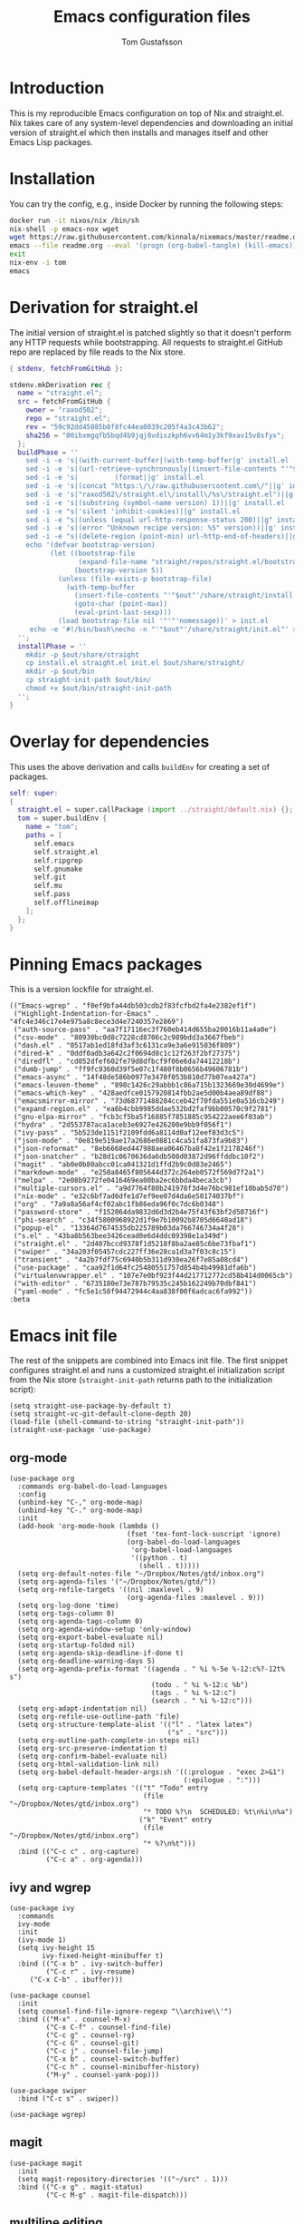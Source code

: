 #+TITLE: Emacs configuration files
#+AUTHOR: Tom Gustafsson

* Introduction

This is my reproducible Emacs configuration on top of Nix and straight.el.  Nix
takes care of any system-level dependencies and downloading an initial version
of straight.el which then installs and manages itself and other Emacs Lisp
packages.

* Installation

You can try the config, e.g., inside Docker by running the following steps:
#+begin_src sh
docker run -it nixos/nix /bin/sh
nix-shell -p emacs-nox wget
wget https://raw.githubusercontent.com/kinnala/nixemacs/master/readme.org
emacs --file readme.org --eval '(progn (org-babel-tangle) (kill-emacs))'
exit
nix-env -i tom
emacs
#+end_src

* Derivation for straight.el

The initial version of straight.el is patched slightly so that it doesn't
perform any HTTP requests while bootstrapping.  All requests to straight.el
GitHub repo are replaced by file reads to the Nix store.

#+begin_src nix :mkdirp yes :tangle ~/.config/nixpkgs/straight/default.nix
{ stdenv, fetchFromGitHub }:

stdenv.mkDerivation rec {
  name = "straight.el";
  src = fetchFromGitHub {
    owner = "raxod502";
    repo = "straight.el";
    rev = "59c92dd45085b8f8fc44ea0039c205f4a3c43b62";
    sha256 = "00ibxmgqfb5bqd4b9jqj8vdiszkph6vv64m1y3kf9xav15v8sfyx";
  };
  buildPhase = ''
    sed -i -e 's|(with-current-buffer|(with-temp-buffer|g' install.el
    sed -i -e 's|(url-retrieve-synchronously|(insert-file-contents "'"$out"'/share/straight/straight.el")|g' install.el
    sed -i -e 's|         (format||g' install.el
    sed -i -e 's|(concat "https:\/\/raw.githubusercontent.com\/"||g' install.el
    sed -i -e 's|"raxod502\/straight.el\/install\/%s\/straight.el")||g' install.el
    sed -i -e 's|(substring (symbol-name version) 1))||g' install.el
    sed -i -e "s|'silent 'inhibit-cookies)||g" install.el
    sed -i -e "s|(unless (equal url-http-response-status 200)||g" install.el
    sed -i -e 's|(error "Unknown recipe version: %S" version))||g' install.el  
    sed -i -e "s|(delete-region (point-min) url-http-end-of-headers)||g" install.el
    echo '(defvar bootstrap-version)
          (let ((bootstrap-file
                 (expand-file-name "straight/repos/straight.el/bootstrap.el" user-emacs-directory))
                (bootstrap-version 5))
            (unless (file-exists-p bootstrap-file)
              (with-temp-buffer
                (insert-file-contents "'"$out"'/share/straight/install.el")
                (goto-char (point-max))
                (eval-print-last-sexp)))
            (load bootstrap-file nil '"'"'nomessage))' > init.el
     echo -e '#!/bin/bash\necho -n "'"$out"'/share/straight/init.el"' > straight-init-path
  '';
  installPhase = ''
    mkdir -p $out/share/straight
    cp install.el straight.el init.el $out/share/straight/
    mkdir -p $out/bin
    cp straight-init-path $out/bin/
    chmod +x $out/bin/straight-init-path
  '';
}
#+end_src

* Overlay for dependencies

This uses the above derivation and calls =buildEnv= for creating a set of
packages.

#+begin_src nix :mkdirp yes :tangle ~/.config/nixpkgs/overlays/emacs.nix
self: super:
{
  straight.el = super.callPackage (import ../straight/default.nix) {};
  tom = super.buildEnv {
    name = "tom";
    paths = [
      self.emacs
      self.straight.el
      self.ripgrep
      self.gnumake
      self.git
      self.mu
      self.pass
      self.offlineimap
    ];
  };
}
#+end_src

* Pinning Emacs packages

This is a version lockfile for straight.el.

#+begin_src elisp :mkdirp yes :tangle ~/.emacs.d/straight/versions/default.el
(("Emacs-wgrep" . "f0ef9bfa44db503cdb2f83fcfbd2fa4e2382ef1f")
 ("Highlight-Indentation-for-Emacs" . "4fc4e346c17e4e975a8c8ece3d4e7240357e2869")
 ("auth-source-pass" . "aa7f17116ec3f760eb414d655ba20016b11a4a0e")
 ("csv-mode" . "80930bc0d8c7228cd8706c2c989bdd3a3667fbeb")
 ("dash.el" . "0517ab1ed18fd3af3c6131ca9e3a6e915036f809")
 ("dired-k" . "0ddf0adb3a642c2f0694d8c1c12f263f2bf27375")
 ("diredfl" . "cd052dfef602fe79d8dfbcf9f06e6da74412218b")
 ("dumb-jump" . "ff9fc9360d39f5e07c1f480f8b0656b49606781b")
 ("emacs-async" . "14f48de586b0977e3470f053b810d77b07ea427a")
 ("emacs-leuven-theme" . "898c1426c29abbb1c86a715b1323669e30d4699e")
 ("emacs-which-key" . "428aedfce0157920814fbb2ae5d00b4aea89df88")
 ("emacsmirror-mirror" . "73d68771488284cceb42f70fda551e0a516cb249")
 ("expand-region.el" . "ea6b4cbb9985ddae532bd2faf9bb00570c9f2781")
 ("gnu-elpa-mirror" . "fcb3cf5ba5f16885f7851885c954222aee6f03ab")
 ("hydra" . "2d553787aca1aceb3e6927e426200e9bb9f056f1")
 ("ivy-pass" . "5b523de1151f2109fdd6a8114d0af12eef83d3c5")
 ("json-mode" . "0e819e519ae17a2686e0881c4ca51fa873fa9b83")
 ("json-reformat" . "8eb6668ed447988aea06467ba8f42e1f2178246f")
 ("json-snatcher" . "b28d1c0670636da6db508d03872d96ffddbc10f2")
 ("magit" . "ab0e0b80abcc01ca041321d1ffd2b9c0d83e2465")
 ("markdown-mode" . "e250a8465f805644d372c264eb0572f569d7f2a1")
 ("melpa" . "2e08b9272fe0416469ea00ba2ec6bbda4beca3cb")
 ("multiple-cursors.el" . "a9d7764f80b241978f3d4e76bc981ef10bab5d70")
 ("nix-mode" . "e32c6bf7ad6dfe1d7ef9ee07d4da6e50174037bf")
 ("org" . "7a9a8a56af4cf02abc1fb86eda96f0c7dc6b0348")
 ("password-store" . "f152064da9832d6d3d2b4e75f43f63bf2d50716f")
 ("phi-search" . "c34f5800968922d1f9e7b10092b8705d6640ad18")
 ("popup-el" . "13364d7674535db225789b03da766746734a4f28")
 ("s.el" . "43ba8b563bee3426cead0e6d4ddc09398e1a349d")
 ("straight.el" . "2d407bccd9378f1d5218f8ba2ae85c6be73fbaf1")
 ("swiper" . "34a203f05457cdc227ff36e28ca1d3a7f03c8c15")
 ("transient" . "4a2b7fdf75c6940b5b311d930ea26f7e85a08cd4")
 ("use-package" . "caa92f1d64fc25480551757d854b4b49981dfa6b")
 ("virtualenvwrapper.el" . "107e7e0bf923f44d217712772cd58b414d0065cb")
 ("with-editor" . "6735180e73e787b79535c245b162249b70dbf841")
 ("yaml-mode" . "fc5e1c58f94472944c4aa838f00f6adcac6fa992"))
:beta
#+end_src

* Emacs init file

The rest of the snippets are combined into Emacs init file.  The first snippet
configures straight.el and runs a customized straight.el initialization script
from the Nix store (=straight-init-path= returns path to the initialization
script):

#+begin_src elisp :mkdirp yes :tangle ~/.emacs.d/init.el
(setq straight-use-package-by-default t)
(setq straight-vc-git-default-clone-depth 20)
(load-file (shell-command-to-string "straight-init-path"))
(straight-use-package 'use-package)
#+end_src

** org-mode

#+begin_src elisp :mkdirp yes :tangle ~/.emacs.d/init.el
(use-package org
  :commands org-babel-do-load-languages
  :config
  (unbind-key "C-," org-mode-map)
  (unbind-key "C-." org-mode-map)
  :init
  (add-hook 'org-mode-hook (lambda ()
                             (fset 'tex-font-lock-suscript 'ignore)
                             (org-babel-do-load-languages
                              'org-babel-load-languages
                              '((python . t)
                                (shell . t)))))
  (setq org-default-notes-file "~/Dropbox/Notes/gtd/inbox.org")
  (setq org-agenda-files '("~/Dropbox/Notes/gtd/"))
  (setq org-refile-targets '((nil :maxlevel . 9)
                             (org-agenda-files :maxlevel . 9)))
  (setq org-log-done 'time)
  (setq org-tags-column 0)
  (setq org-agenda-tags-column 0)
  (setq org-agenda-window-setup 'only-window)
  (setq org-export-babel-evaluate nil)
  (setq org-startup-folded nil)
  (setq org-agenda-skip-deadline-if-done t)
  (setq org-deadline-warning-days 5)
  (setq org-agenda-prefix-format '((agenda . " %i %-5e %-12:c%?-12t% s")
                                   (todo . " %i %-12:c %b")
                                   (tags . " %i %-12:c")
                                   (search . " %i %-12:c")))
  (setq org-adapt-indentation nil)
  (setq org-refile-use-outline-path 'file)
  (setq org-structure-template-alist '(("l" . "latex latex")
                                       ("s" . "src")))
  (setq org-outline-path-complete-in-steps nil)
  (setq org-src-preserve-indentation t)
  (setq org-confirm-babel-evaluate nil)
  (setq org-html-validation-link nil)
  (setq org-babel-default-header-args:sh '((:prologue . "exec 2>&1")
                                           (:epilogue . ":")))
  (setq org-capture-templates '(("t" "Todo" entry
                                 (file "~/Dropbox/Notes/gtd/inbox.org")
                                 "* TODO %?\n  SCHEDULED: %t\n%i\n%a")
                                ("k" "Event" entry
                                 (file "~/Dropbox/Notes/gtd/inbox.org")
                                 "* %?\n%t")))
  :bind (("C-c c" . org-capture)
         ("C-c a" . org-agenda)))
#+end_src


** ivy and wgrep

#+begin_src elisp :mkdirp yes :tangle ~/.emacs.d/init.el
(use-package ivy
  :commands
  ivy-mode
  :init
  (ivy-mode 1)
  (setq ivy-height 15
        ivy-fixed-height-minibuffer t)
  :bind (("C-x b" . ivy-switch-buffer)
         ("C-c r" . ivy-resume)
	 ("C-x C-b" . ibuffer)))

(use-package counsel
  :init
  (setq counsel-find-file-ignore-regexp "\\archive\\'")
  :bind (("M-x" . counsel-M-x)
         ("C-x C-f" . counsel-find-file)
         ("C-c g" . counsel-rg)
         ("C-c G" . counsel-git)
         ("C-c j" . counsel-file-jump)
         ("C-x b" . counsel-switch-buffer)
         ("C-c h" . counsel-minibuffer-history)
         ("M-y" . counsel-yank-pop)))

(use-package swiper
  :bind ("C-c s" . swiper))

(use-package wgrep)
#+end_src

** magit

#+begin_src elisp :mkdirp yes :tangle ~/.emacs.d/init.el
(use-package magit
  :init
  (setq magit-repository-directories '(("~/src" . 1)))
  :bind (("C-x g" . magit-status)
         ("C-c M-g" . magit-file-dispatch)))
#+end_src

** multiline editing

#+begin_src elisp :mkdirp yes :tangle ~/.emacs.d/init.el
(use-package expand-region
  :after (org)
  :bind ("C-." . er/expand-region)
  :init
  (require 'expand-region)
  (require 'cl)
  (defun mark-around* (search-forward-char)
    (let* ((expand-region-fast-keys-enabled nil)
           (char (or search-forward-char
                     (char-to-string
                      (read-char "Mark inner, starting with:"))))
           (q-char (regexp-quote char))
           (starting-point (point)))
      (when search-forward-char
        (search-forward char (point-at-eol)))
      (cl-flet ((message (&rest args) nil))
        (er--expand-region-1)
        (er--expand-region-1)
        (while (and (not (= (point) (point-min)))
                    (not (looking-at q-char)))
          (er--expand-region-1))
        (er/expand-region -1))))
  (defun mark-around ()
    (interactive)
    (mark-around* nil))
  (define-key global-map (kbd "M-i") 'mark-around))

(use-package multiple-cursors
  :init
  (define-key global-map (kbd "C-'") 'mc-hide-unmatched-lines-mode)
  (define-key global-map (kbd "C-,") 'mc/mark-next-like-this)
  (define-key global-map (kbd "C-;") 'mc/mark-all-dwim)
  (setq hum/lines-to-expand 1))

(use-package phi-search
  :after multiple-cursors
  :init (require 'phi-replace)
  :bind ("C-:" . phi-replace)
  :bind (:map mc/keymap
              ("C-s" . phi-search)
              ("C-r" . phi-search-backward)))
#+end_src

** dired

#+begin_src elisp :mkdirp yes :tangle ~/.emacs.d/init.el
(use-package term
  :straight nil)

(use-package dired-x
  :straight nil)

(use-package dired
  :straight nil
  :after (term dired-x)
  :init
  (setq dired-dwim-target t)
  (setq dired-omit-files "^\\...+$")
  (defun run-gnome-terminal-here ()
    (interactive)
    (shell-command "gnome-terminal"))
  (setq dired-guess-shell-alist-user
        '(("\\.pdf\\'" "evince")
          ("\\.eps\\'" "evince")
          ("\\.jpe?g\\'" "eog")
          ("\\.png\\'" "eog")
          ("\\.gif\\'" "eog")
          ("\\.xpm\\'" "eog")))
  :bind (("C-x C-j" . dired-jump))
  :bind (:map dired-mode-map
              ("'" . run-gnome-terminal-here)
              ("j" . swiper)
              ("s" . swiper)))

(use-package dired-k
  :after (dired)
  :bind (:map dired-mode-map
              ("g" . dired-k)))

(use-package diredfl
  :commands diredfl-global-mode
  :init
  (diredfl-global-mode)
  (put 'diredp-tagged-autofile-name 'face-alias 'diredfl-tagged-autofile-name)
  (put 'diredp-autofile-name 'face-alias 'diredfl-autofile-name)
  (put 'diredp-ignored-file-name 'face-alias 'diredfl-ignored-file-name)
  (put 'diredp-symlink 'face-alias 'diredfl-symlink)
  (put 'diredp-compressed-file-name 'face-alias 'diredfl-compressed-file-name)
  (put 'diredp-file-suffix 'face-alias 'diredfl-file-suffix)
  (put 'diredp-compressed-extensions 'face-alias 'diredfl-compressed-extensions)
  (put 'diredp-deletion 'face-alias 'diredfl-deletion)
  (put 'diredp-deletion-file-name 'face-alias 'diredfl-deletion-file-name)
  (put 'diredp-flag-mark-line 'face-alias 'diredfl-flag-mark-line)
  (put 'diredp-rare-priv 'face-alias 'diredfl-rare-priv)
  (put 'diredp-number 'face-alias 'diredfl-number)
  (put 'diredp-exec-priv 'face-alias 'diredfl-exec-priv)
  (put 'diredp-file-name 'face-alias 'diredfl-file-name)
  (put 'diredp-dir-heading 'face-alias 'diredfl-dir-heading)
  (put 'diredp-compressed-file-suffix 'face-alias 'diredfl-compressed-file-suffix)
  (put 'diredp-flag-mark 'face-alias 'diredfl-flag-mark)
  (put 'diredp-mode-set-explicitly 'face-alias 'diredfl-mode-set-explicitly)
  (put 'diredp-executable-tag 'face-alias 'diredfl-executable-tag)
  (put 'diredp-global-mode-hook 'face-alias 'diredfl-global-mode-hook)
  (put 'diredp-ignore-compressed-flag 'face-alias 'diredfl-ignore-compressed-flag)
  (put 'diredp-dir-priv 'face-alias 'diredfl-dir-priv)
  (put 'diredp-date-time 'face-alias 'diredfl-date-time)
  (put 'diredp-other-priv 'face-alias 'diredfl-other-priv)
  (put 'diredp-no-priv 'face-alias 'diredfl-no-priv)
  (put 'diredp-link-priv 'face-alias 'diredfl-link-priv)
  (put 'diredp-write-priv 'face-alias 'diredfl-write-priv)
  (put 'diredp-global-mode-buffers 'face-alias 'diredfl-global-mode-buffers)
  (put 'dired-directory 'face-alias 'diredfl-dir-name)
  (put 'diredp-read-priv 'face-alias 'diredfl-read-priv))
#+end_src

** syntax highlighting

#+begin_src elisp :mkdirp yes :tangle ~/.emacs.d/init.el
(use-package json-mode)

(use-package highlight-indentation
  :commands (highlight-indentation-mode)
  :init
  (defun tom/hl-indent-color ()
     (set-face-background
      'highlight-indentation-face
      (face-attribute 'highlight :background)))
  (advice-add 'highlight-indentation-mode :after #'tom/hl-indent-color)
  :hook ((python-mode . highlight-indentation-mode)
         (python-mode . display-fill-column-indicator-mode)))

(use-package yaml-mode)

(use-package csv-mode
  :mode "\\.csv$"
  :init (setq csv-separators '(";")))

(use-package markdown-mode
  :commands (markdown-mode)
  :mode (("\\.md\\'" . markdown-mode)
         ("\\.markdown\\'" . markdown-mode)))

(use-package nix-mode)
#+end_src

*** theme

#+begin_src elisp :mkdirp yes :tangle ~/.emacs.d/init.el
(use-package leuven-theme
  :config
  (load-theme 'leuven t)
  (set-face-attribute 'font-lock-type-face nil :box 1)
  (set-face-attribute 'font-lock-function-name-face nil :box 1))

(global-hl-line-mode)
#+end_src

*** python

#+begin_src elisp :mkdirp yes :tangle ~/.emacs.d/init.el
(use-package dumb-jump
  :config
  (setq dumb-jump-selector 'ivy)
  :init
  (add-hook 'xref-backend-functions #'dumb-jump-xref-activate))

(use-package virtualenvwrapper
  :init (setq venv-location "~/.conda/envs"))

(use-package hydra)

;; from move-lines package, https://github.com/targzeta/move-lines
(defun move-lines--internal (n)
  "Moves the current line or, if region is actives, the lines surrounding
region, of N lines. Down if N is positive, up if is negative"
  (let* (text-start
         text-end
         (region-start (point))
         (region-end region-start)
         swap-point-mark
         delete-latest-newline)

    (when (region-active-p)
      (if (> (point) (mark))
          (setq region-start (mark))
        (exchange-point-and-mark)
        (setq swap-point-mark t
              region-end (point))))

    (end-of-line)
    (if (< (point) (point-max))
        (forward-char 1)
      (setq delete-latest-newline t)
      (insert-char ?\n))
    (setq text-end (point)
          region-end (- region-end text-end))

    (goto-char region-start)
    (beginning-of-line)
    (setq text-start (point)
          region-start (- region-start text-end))

    (let ((text (delete-and-extract-region text-start text-end)))
      (forward-line n)
      (when (not (= (current-column) 0))
        (insert-char ?\n)
        (setq delete-latest-newline t))
      (insert text))

    (forward-char region-end)

    (when delete-latest-newline
      (save-excursion
        (goto-char (point-max))
        (delete-char -1)))

    (when (region-active-p)
      (setq deactivate-mark nil)
      (set-mark (+ (point) (- region-start region-end)))
      (if swap-point-mark
          (exchange-point-and-mark)))))

(defun move-lines-up (n)
  "Moves the current line or, if region is actives, the lines surrounding
region, up by N lines, or 1 line if N is nil."
  (interactive "p")
  (if (eq n nil)
      (setq n 1))
  (move-lines--internal (- n)))

(defun move-lines-down (n)
  "Moves the current line or, if region is actives, the lines surrounding
region, down by N lines, or 1 line if N is nil."
  (interactive "p")
  (if (eq n nil)
      (setq n 1))
  (move-lines--internal n))

(defun tom/shift-left (start end &optional count)
  "Shift region left and activate hydra."
  (interactive
   (if mark-active
       (list (region-beginning) (region-end) current-prefix-arg)
     (list (line-beginning-position) (line-end-position) current-prefix-arg)))
  (python-indent-shift-left start end count)
  (tom/hydra-move-lines/body))

(defun tom/shift-right (start end &optional count)
  "Shift region right and activate hydra."
  (interactive
   (if mark-active
       (list (region-beginning) (region-end) current-prefix-arg)
     (list (line-beginning-position) (line-end-position) current-prefix-arg)))
  (python-indent-shift-right start end count)
  (tom/hydra-move-lines/body))

(defun tom/move-lines-p ()
  "Move lines up once and activate hydra."
  (interactive)
  (move-lines-up 1)
  (tom/hydra-move-lines/body))

(defun tom/move-lines-n ()
  "Move lines down once and activate hydra."
  (interactive)
  (move-lines-down 1)
  (tom/hydra-move-lines/body))

(defhydra tom/hydra-move-lines ()
  "Move one or multiple lines"
  ("n" move-lines-down "down")
  ("p" move-lines-up "up")
  ("<" python-indent-shift-left "left")
  (">" python-indent-shift-right "right"))

(define-key global-map (kbd "C-c n") 'tom/move-lines-n)
(define-key global-map (kbd "C-c p") 'tom/move-lines-p)
(define-key global-map (kbd "C-c <") 'tom/shift-left)
(define-key global-map (kbd "C-c >") 'tom/shift-right)
#+end_src

*** misc stuff

#+begin_src elisp :mkdirp yes :tangle  ~/.emacs.d/init.el
(use-package transient)

(use-package which-key
  :commands which-key-mode
  :init (which-key-mode))

;; useful functions

(defun tom/unfill-paragraph (&optional region)
  "Take REGION and turn it into a single line of text."
  (interactive (progn (barf-if-buffer-read-only) '(t)))
  (let ((fill-column (point-max))
        (emacs-lisp-docstring-fill-column t))
    (fill-paragraph nil region)))

(define-key global-map "\M-Q" 'tom/unfill-paragraph)

(defun tom/increment-number-decimal (&optional arg)
  "Increment the number forward from point by 'arg'."
  (interactive "p*")
  (save-excursion
    (save-match-data
      (let (inc-by field-width answer)
        (setq inc-by (if arg arg 1))
        (skip-chars-backward "0123456789")
        (when (re-search-forward "[0-9]+" nil t)
          (setq field-width (- (match-end 0) (match-beginning 0)))
          (setq answer (+ (string-to-number (match-string 0) 10) inc-by))
          (when (< answer 0)
            (setq answer (+ (expt 10 field-width) answer)))
          (replace-match (format (concat "%0" (int-to-string field-width) "d")
                                 answer)))))))

(global-set-key (kbd "C-c x") 'tom/increment-number-decimal)

;; other global configurations

;; show current function in modeline
(which-function-mode)

;; scroll screen
(define-key global-map "\M-n" 'scroll-up-line)
(define-key global-map "\M-p" 'scroll-down-line)

;; change yes/no to y/n
(defalias 'yes-or-no-p 'y-or-n-p)
(setq confirm-kill-emacs 'yes-or-no-p)

;; enable winner-mode, previous window config with C-left
(winner-mode 1)

;; windmove
(windmove-default-keybindings)

;; fonts
(set-face-attribute 'default nil :font "Liberation Mono-11")
(set-face-attribute 'line-number nil :font "Liberation Mono-8")

;; disable tool and menu bars
(tool-bar-mode -1)
(menu-bar-mode -1)
(scroll-bar-mode -1)
(blink-cursor-mode -1)

;; change gc behavior
(setq gc-cons-threshold 50000000)

;; warn when opening large file
(setq large-file-warning-threshold 100000000)

;; disable startup screen
(setq inhibit-startup-screen t)

;; useful frame title format
(setq frame-title-format
      '((:eval (if (buffer-file-name)
                   (abbreviate-file-name (buffer-file-name))
                 "%b"))))

;; automatic revert
(global-auto-revert-mode t)

;; highlight parenthesis, easier jumping with C-M-n/p
(show-paren-mode 1)
(setq show-paren-style 'expression)
(setq show-paren-delay 0)

;; control indentation
(setq-default indent-tabs-mode nil)
(setq tab-width 4)
(setq c-basic-offset 4)

;; modify scroll settings
(setq scroll-preserve-screen-position t)

;; set default fill width (e.g. M-q)
(setq-default fill-column 79)

;; window dividers
(fringe-mode 0)
(setq window-divider-default-places t
      window-divider-default-bottom-width 1
      window-divider-default-right-width 1)
(window-divider-mode 1)

;; display time in modeline
(display-time-mode 1)

;; put all backups to same directory to not clutter directories
(setq backup-directory-alist '(("." . "~/.emacs.d/backups")))

;; display line numbers
(global-display-line-numbers-mode)

;; browse in chrome
(setq browse-url-browser-function 'browse-url-chrome)
(setq shr-width 80)

;; don't fontify latex
(setq font-latex-fontify-script nil)

;; set default encodings to utf-8
(prefer-coding-system 'utf-8)
(set-default-coding-systems 'utf-8)
(set-language-environment 'utf-8)
(set-selection-coding-system 'utf-8)

;; make Customize to not modify this file
(setq custom-file (make-temp-file "emacs-custom"))

;; enable all disabled commands
(setq disabled-command-function nil)

;; ediff setup
(setq ediff-window-setup-function 'ediff-setup-windows-plain)

;; unbind keys
(unbind-key "C-z" global-map)

;; change emacs frame by number
(defun tom/select-frame (n)
  "Select frame identified by the number N."
  (interactive)
  (let ((frame (nth n (reverse (frame-list)))))
    (if frame
        (select-frame-set-input-focus frame)
      (select-frame-set-input-focus (make-frame)))))

(define-key global-map
  (kbd "M-1")
  (lambda () (interactive)
    (tom/select-frame 0)))
(define-key global-map
  (kbd "M-2")
  (lambda () (interactive)
    (tom/select-frame 1)))
(define-key global-map
  (kbd "M-3")
  (lambda () (interactive)
    (tom/select-frame 2)))
(define-key global-map
  (kbd "M-4")
  (lambda () (interactive)
    (tom/select-frame 3)))

;; bind find config
(define-key global-map (kbd "<home>")
  (lambda () (interactive)
    (find-file "~/src/nixemacs/readme.org")))

;; bind compile
(define-key global-map (kbd "<f12>") 'compile)

;; load private configurations
(load "~/Dropbox/Config/emacs/private.el" t)
#+end_src

